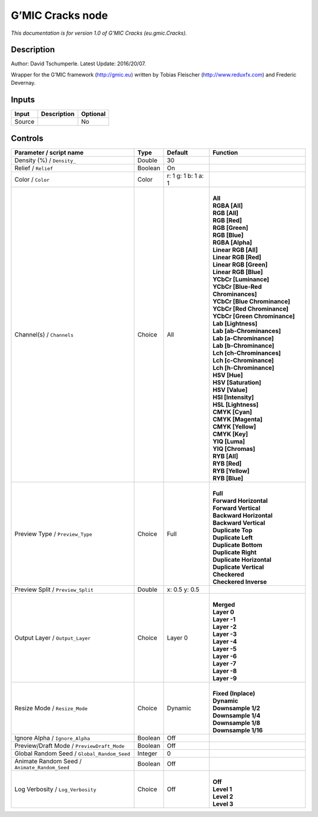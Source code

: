 .. _eu.gmic.Cracks:

.. raw:: html

   <!-- Do not edit this file! It is generated automatically by Natron itself. -->

G’MIC Cracks node
=================

*This documentation is for version 1.0 of G’MIC Cracks (eu.gmic.Cracks).*

Description
-----------

Author: David Tschumperle. Latest Update: 2016/20/07.

Wrapper for the G’MIC framework (http://gmic.eu) written by Tobias Fleischer (http://www.reduxfx.com) and Frederic Devernay.

Inputs
------

+--------+-------------+----------+
| Input  | Description | Optional |
+========+=============+==========+
| Source |             | No       |
+--------+-------------+----------+

Controls
--------

.. tabularcolumns:: |>{\raggedright}p{0.2\columnwidth}|>{\raggedright}p{0.06\columnwidth}|>{\raggedright}p{0.07\columnwidth}|p{0.63\columnwidth}|

.. cssclass:: longtable

+-----------------------------------------------+---------+---------------------+-------------------------------------+
| Parameter / script name                       | Type    | Default             | Function                            |
+===============================================+=========+=====================+=====================================+
| Density (%) / ``Density_``                    | Double  | 30                  |                                     |
+-----------------------------------------------+---------+---------------------+-------------------------------------+
| Relief / ``Relief``                           | Boolean | On                  |                                     |
+-----------------------------------------------+---------+---------------------+-------------------------------------+
| Color / ``Color``                             | Color   | r: 1 g: 1 b: 1 a: 1 |                                     |
+-----------------------------------------------+---------+---------------------+-------------------------------------+
| Channel(s) / ``Channels``                     | Choice  | All                 | |                                   |
|                                               |         |                     | | **All**                           |
|                                               |         |                     | | **RGBA [All]**                    |
|                                               |         |                     | | **RGB [All]**                     |
|                                               |         |                     | | **RGB [Red]**                     |
|                                               |         |                     | | **RGB [Green]**                   |
|                                               |         |                     | | **RGB [Blue]**                    |
|                                               |         |                     | | **RGBA [Alpha]**                  |
|                                               |         |                     | | **Linear RGB [All]**              |
|                                               |         |                     | | **Linear RGB [Red]**              |
|                                               |         |                     | | **Linear RGB [Green]**            |
|                                               |         |                     | | **Linear RGB [Blue]**             |
|                                               |         |                     | | **YCbCr [Luminance]**             |
|                                               |         |                     | | **YCbCr [Blue-Red Chrominances]** |
|                                               |         |                     | | **YCbCr [Blue Chrominance]**      |
|                                               |         |                     | | **YCbCr [Red Chrominance]**       |
|                                               |         |                     | | **YCbCr [Green Chrominance]**     |
|                                               |         |                     | | **Lab [Lightness]**               |
|                                               |         |                     | | **Lab [ab-Chrominances]**         |
|                                               |         |                     | | **Lab [a-Chrominance]**           |
|                                               |         |                     | | **Lab [b-Chrominance]**           |
|                                               |         |                     | | **Lch [ch-Chrominances]**         |
|                                               |         |                     | | **Lch [c-Chrominance]**           |
|                                               |         |                     | | **Lch [h-Chrominance]**           |
|                                               |         |                     | | **HSV [Hue]**                     |
|                                               |         |                     | | **HSV [Saturation]**              |
|                                               |         |                     | | **HSV [Value]**                   |
|                                               |         |                     | | **HSI [Intensity]**               |
|                                               |         |                     | | **HSL [Lightness]**               |
|                                               |         |                     | | **CMYK [Cyan]**                   |
|                                               |         |                     | | **CMYK [Magenta]**                |
|                                               |         |                     | | **CMYK [Yellow]**                 |
|                                               |         |                     | | **CMYK [Key]**                    |
|                                               |         |                     | | **YIQ [Luma]**                    |
|                                               |         |                     | | **YIQ [Chromas]**                 |
|                                               |         |                     | | **RYB [All]**                     |
|                                               |         |                     | | **RYB [Red]**                     |
|                                               |         |                     | | **RYB [Yellow]**                  |
|                                               |         |                     | | **RYB [Blue]**                    |
+-----------------------------------------------+---------+---------------------+-------------------------------------+
| Preview Type / ``Preview_Type``               | Choice  | Full                | |                                   |
|                                               |         |                     | | **Full**                          |
|                                               |         |                     | | **Forward Horizontal**            |
|                                               |         |                     | | **Forward Vertical**              |
|                                               |         |                     | | **Backward Horizontal**           |
|                                               |         |                     | | **Backward Vertical**             |
|                                               |         |                     | | **Duplicate Top**                 |
|                                               |         |                     | | **Duplicate Left**                |
|                                               |         |                     | | **Duplicate Bottom**              |
|                                               |         |                     | | **Duplicate Right**               |
|                                               |         |                     | | **Duplicate Horizontal**          |
|                                               |         |                     | | **Duplicate Vertical**            |
|                                               |         |                     | | **Checkered**                     |
|                                               |         |                     | | **Checkered Inverse**             |
+-----------------------------------------------+---------+---------------------+-------------------------------------+
| Preview Split / ``Preview_Split``             | Double  | x: 0.5 y: 0.5       |                                     |
+-----------------------------------------------+---------+---------------------+-------------------------------------+
| Output Layer / ``Output_Layer``               | Choice  | Layer 0             | |                                   |
|                                               |         |                     | | **Merged**                        |
|                                               |         |                     | | **Layer 0**                       |
|                                               |         |                     | | **Layer -1**                      |
|                                               |         |                     | | **Layer -2**                      |
|                                               |         |                     | | **Layer -3**                      |
|                                               |         |                     | | **Layer -4**                      |
|                                               |         |                     | | **Layer -5**                      |
|                                               |         |                     | | **Layer -6**                      |
|                                               |         |                     | | **Layer -7**                      |
|                                               |         |                     | | **Layer -8**                      |
|                                               |         |                     | | **Layer -9**                      |
+-----------------------------------------------+---------+---------------------+-------------------------------------+
| Resize Mode / ``Resize_Mode``                 | Choice  | Dynamic             | |                                   |
|                                               |         |                     | | **Fixed (Inplace)**               |
|                                               |         |                     | | **Dynamic**                       |
|                                               |         |                     | | **Downsample 1/2**                |
|                                               |         |                     | | **Downsample 1/4**                |
|                                               |         |                     | | **Downsample 1/8**                |
|                                               |         |                     | | **Downsample 1/16**               |
+-----------------------------------------------+---------+---------------------+-------------------------------------+
| Ignore Alpha / ``Ignore_Alpha``               | Boolean | Off                 |                                     |
+-----------------------------------------------+---------+---------------------+-------------------------------------+
| Preview/Draft Mode / ``PreviewDraft_Mode``    | Boolean | Off                 |                                     |
+-----------------------------------------------+---------+---------------------+-------------------------------------+
| Global Random Seed / ``Global_Random_Seed``   | Integer | 0                   |                                     |
+-----------------------------------------------+---------+---------------------+-------------------------------------+
| Animate Random Seed / ``Animate_Random_Seed`` | Boolean | Off                 |                                     |
+-----------------------------------------------+---------+---------------------+-------------------------------------+
| Log Verbosity / ``Log_Verbosity``             | Choice  | Off                 | |                                   |
|                                               |         |                     | | **Off**                           |
|                                               |         |                     | | **Level 1**                       |
|                                               |         |                     | | **Level 2**                       |
|                                               |         |                     | | **Level 3**                       |
+-----------------------------------------------+---------+---------------------+-------------------------------------+
